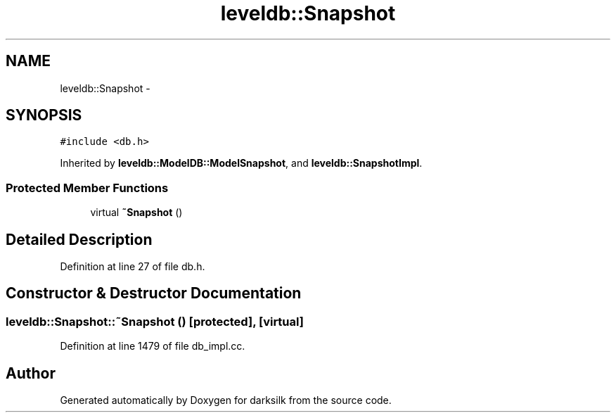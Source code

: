 .TH "leveldb::Snapshot" 3 "Wed Feb 10 2016" "Version 1.0.0.0" "darksilk" \" -*- nroff -*-
.ad l
.nh
.SH NAME
leveldb::Snapshot \- 
.SH SYNOPSIS
.br
.PP
.PP
\fC#include <db\&.h>\fP
.PP
Inherited by \fBleveldb::ModelDB::ModelSnapshot\fP, and \fBleveldb::SnapshotImpl\fP\&.
.SS "Protected Member Functions"

.in +1c
.ti -1c
.RI "virtual \fB~Snapshot\fP ()"
.br
.in -1c
.SH "Detailed Description"
.PP 
Definition at line 27 of file db\&.h\&.
.SH "Constructor & Destructor Documentation"
.PP 
.SS "leveldb::Snapshot::~Snapshot ()\fC [protected]\fP, \fC [virtual]\fP"

.PP
Definition at line 1479 of file db_impl\&.cc\&.

.SH "Author"
.PP 
Generated automatically by Doxygen for darksilk from the source code\&.
